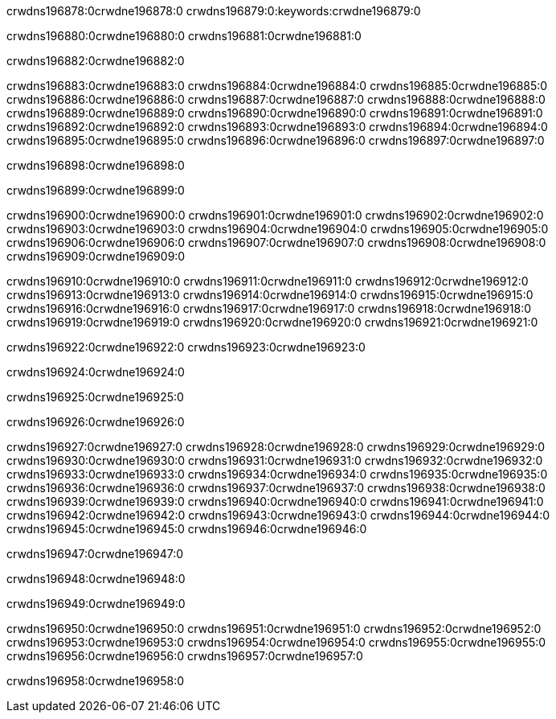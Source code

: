 crwdns196878:0crwdne196878:0
crwdns196879:0:keywords:crwdne196879:0

crwdns196880:0crwdne196880:0 crwdns196881:0crwdne196881:0

crwdns196882:0crwdne196882:0

crwdns196883:0crwdne196883:0 crwdns196884:0crwdne196884:0
crwdns196885:0crwdne196885:0 crwdns196886:0crwdne196886:0
crwdns196887:0crwdne196887:0 crwdns196888:0crwdne196888:0
crwdns196889:0crwdne196889:0 crwdns196890:0crwdne196890:0
crwdns196891:0crwdne196891:0
crwdns196892:0crwdne196892:0
crwdns196893:0crwdne196893:0
crwdns196894:0crwdne196894:0 crwdns196895:0crwdne196895:0
crwdns196896:0crwdne196896:0 crwdns196897:0crwdne196897:0

crwdns196898:0crwdne196898:0

crwdns196899:0crwdne196899:0 

crwdns196900:0crwdne196900:0 crwdns196901:0crwdne196901:0
crwdns196902:0crwdne196902:0 crwdns196903:0crwdne196903:0
crwdns196904:0crwdne196904:0
crwdns196905:0crwdne196905:0
crwdns196906:0crwdne196906:0
crwdns196907:0crwdne196907:0
crwdns196908:0crwdne196908:0
crwdns196909:0crwdne196909:0

crwdns196910:0crwdne196910:0 crwdns196911:0crwdne196911:0
crwdns196912:0crwdne196912:0
crwdns196913:0crwdne196913:0
crwdns196914:0crwdne196914:0
crwdns196915:0crwdne196915:0 crwdns196916:0crwdne196916:0
crwdns196917:0crwdne196917:0 crwdns196918:0crwdne196918:0 crwdns196919:0crwdne196919:0
crwdns196920:0crwdne196920:0 crwdns196921:0crwdne196921:0

crwdns196922:0crwdne196922:0 crwdns196923:0crwdne196923:0

crwdns196924:0crwdne196924:0

crwdns196925:0crwdne196925:0

crwdns196926:0crwdne196926:0

crwdns196927:0crwdne196927:0 crwdns196928:0crwdne196928:0
crwdns196929:0crwdne196929:0
crwdns196930:0crwdne196930:0
crwdns196931:0crwdne196931:0 crwdns196932:0crwdne196932:0
crwdns196933:0crwdne196933:0 
crwdns196934:0crwdne196934:0 
crwdns196935:0crwdne196935:0 crwdns196936:0crwdne196936:0
crwdns196937:0crwdne196937:0 crwdns196938:0crwdne196938:0
crwdns196939:0crwdne196939:0
crwdns196940:0crwdne196940:0
crwdns196941:0crwdne196941:0
crwdns196942:0crwdne196942:0
crwdns196943:0crwdne196943:0 crwdns196944:0crwdne196944:0 
crwdns196945:0crwdne196945:0
crwdns196946:0crwdne196946:0

crwdns196947:0crwdne196947:0

crwdns196948:0crwdne196948:0

crwdns196949:0crwdne196949:0

crwdns196950:0crwdne196950:0 crwdns196951:0crwdne196951:0
crwdns196952:0crwdne196952:0 crwdns196953:0crwdne196953:0
crwdns196954:0crwdne196954:0 crwdns196955:0crwdne196955:0 
crwdns196956:0crwdne196956:0 crwdns196957:0crwdne196957:0

crwdns196958:0crwdne196958:0